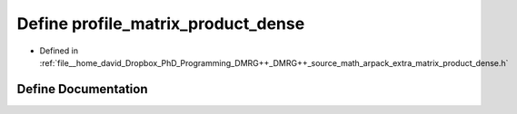 .. _exhale_define_matrix__product__dense_8h_1afb69439b6c29dc85f40f2df36cf15d68:

Define profile_matrix_product_dense
===================================

- Defined in :ref:`file__home_david_Dropbox_PhD_Programming_DMRG++_DMRG++_source_math_arpack_extra_matrix_product_dense.h`


Define Documentation
--------------------


.. doxygendefine:: profile_matrix_product_dense

